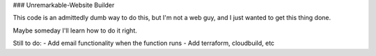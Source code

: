 ### Unremarkable-Website Builder

This code is an admittedly dumb way to do this, but I'm not a web guy, and I just wanted to get this thing done.

Maybe someday I'll learn how to do it right.

Still to do:
- Add email functionality when the function runs
- Add terraform, cloudbuild, etc
